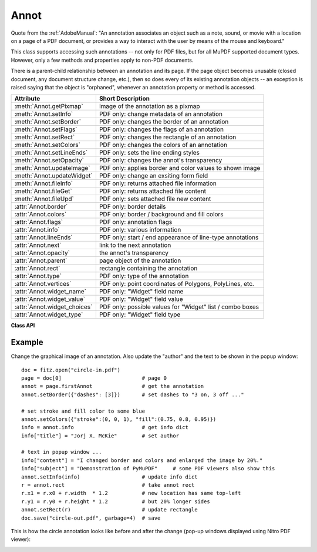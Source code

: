 
.. _Annot:

================
Annot
================
Quote from the :ref:`AdobeManual`: "An annotation associates an object such as a note, sound, or movie with a location on a page of a PDF document, or provides a way to interact with the user by means of the mouse and keyboard."

This class supports accessing such annotations -- not only for PDF files, but for all MuPDF supported document types. However, only a few methods and properties apply to non-PDF documents.

There is a parent-child relationship between an annotation and its page. If the page object becomes unusable (closed document, any document structure change, etc.), then so does every of its existing annotation objects -- an exception is raised saying that the object is "orphaned", whenever an annotation property or method is accessed.


============================ ==============================================================
**Attribute**                **Short Description**
============================ ==============================================================
:meth:`Annot.getPixmap`      image of the annotation as a pixmap
:meth:`Annot.setInfo`        PDF only: change metadata of an annotation
:meth:`Annot.setBorder`      PDF only: changes the border of an annotation
:meth:`Annot.setFlags`       PDF only: changes the flags of an annotation
:meth:`Annot.setRect`        PDF only: changes the rectangle of an annotation
:meth:`Annot.setColors`      PDF only: changes the colors of an annotation
:meth:`Annot.setLineEnds`    PDF only: sets the line ending styles
:meth:`Annot.setOpacity`     PDF only: changes the annot's transparency
:meth:`Annot.updateImage`    PDF only: applies border and color values to shown image
:meth:`Annot.updateWidget`   PDF only: change an exsiting form field
:meth:`Annot.fileInfo`       PDF only: returns attached file information
:meth:`Annot.fileGet`        PDF only: returns attached file content
:meth:`Annot.fileUpd`        PDF only: sets attached file new content
:attr:`Annot.border`         PDF only: border details
:attr:`Annot.colors`         PDF only: border / background and fill colors
:attr:`Annot.flags`          PDF only: annotation flags
:attr:`Annot.info`           PDF only: various information
:attr:`Annot.lineEnds`       PDF only: start / end appearance of line-type annotations
:attr:`Annot.next`           link to the next annotation
:attr:`Annot.opacity`        the annot's transparency
:attr:`Annot.parent`         page object of the annotation
:attr:`Annot.rect`           rectangle containing the annotation
:attr:`Annot.type`           PDF only: type of the annotation
:attr:`Annot.vertices`       PDF only: point coordinates of Polygons, PolyLines, etc.
:attr:`Annot.widget_name`    PDF only: "Widget" field name
:attr:`Annot.widget_value`   PDF only: "Widget" field value
:attr:`Annot.widget_choices` PDF only: possible values for "Widget" list / combo boxes
:attr:`Annot.widget_type`    PDF only: "Widget" field type
============================ ==============================================================

**Class API**

.. class:: Annot

   .. index::
      pair: matrix; Annot.getPixmap args
      pair: colorspace; Annot.getPixmap args
      pair: alpha; Annot.getPixmap args

   .. method:: getPixmap(matrix = fitz.Identity, colorspace = fitz.csRGB, alpha = False)

      Creates a pixmap from the annotation as it appears on the page in untransformed coordinates. The pixmap's :ref:`IRect` equals ``Annot.rect.irect`` (see below).

      :arg matrix: a matrix to be used for image creation. Default is the ``fitz.Identity`` matrix.
      :type matrix: :ref:`Matrix`

      :arg colorspace: a colorspace to be used for image creation. Default is ``fitz.csRGB``.
      :type colorspace: :ref:`Colorspace`

      :arg bool alpha: whether to include transparency information. Default is ``False``.

      :rtype: :ref:`Pixmap`

   .. method:: setInfo(d)

      Changes the info dictionary. This includes dates, contents, subject and author (title). Changes for ``name`` will be ignored.

      :arg dict d: a dictionary compatible with the ``info`` property (see below). All entries must be strings.

   .. method:: setLineEnds(start, end)

      PDF only: Sets an annotation's line ending styles. Only 'FreeText', 'Line', 'PolyLine', and 'Polygon' annotations can have these properties. Each of these annotation types is defined by a list of points which are connected by lines. The symbol identified by ``start`` is attached to the first point, and ``end`` to the last point of this list. For unsupported annotation types, a no-operation with a warning message results. See :ref:`Annotation Line Ends` for details.

      :arg int start: The symbol number for the first point.
      :arg int end: The symbol number for the last point.

   .. method:: setOpacity(value)

      PDF only: Change an annotation's transparency. A visible effect only occurs for annotation types 'Circle', 'Square', 'Line', 'PolyLine' and 'Polygon'. Other cases result in a no-op.

      :arg float value: a float in range ``[0, 1]``. Any value outside is assumed to be 1. E.g. a value of 0.5 sets the transparency to 50%.

      Three overlapping 'Circle' annotations with each opacity set to 0.5:

      .. image:: img-opacity.jpg

   .. method:: setRect(rect)

      Changes the rectangle of an annotation. The annotation can be moved around and both sides of the rectangle can be independently scaled. However, the annotation appearance will never get rotated, flipped or sheared.

      :arg rect: the new rectangle of the annotation (finite and not empty). E.g. using a value of ``annot.rect + (5, 5, 5, 5)`` will shift the annot position 5 pixels to the right and downwards.

      :type rect: :ref:`Rect`

      .. note:: Rectangles of *line-type annotations* (i.e. 'Line', 'PolyLine' and 'Polygon') have originally been created automatically. For them, the method re-executes that process:

          1. Calculate a transformation matrix M, that transforms the old rectangle to the target one.
          2. Apply M to the annotation points.
          3. Re-calculate the final target rectangle as the smallest one that contains the points, each one surrounded by a little circle of radius 3 * line width. The extra space for the circles ensures that any line end symbols also are inside. So the actual resulting rectangle may not exactly equal the given ``rect`` parameter.

   .. method:: setBorder(border)

      PDF only: Change border width and dashing properties.

      :arg dict border: a dictionary with keys ``width`` (*float*), ``style`` (*str*) and ``dashes`` (*list*). Omitted values will leave the resp. property unchanged. To remove dashing and get a contiguous line, specify ``"dashes": []``.

      .. note:: For *line-type annotations* (see above) this method may lead to a changed rectangle if the line ``width`` is changing. This is because the rectangle in these cases is **calculated** and not provided via annotation construction.

   .. method:: setFlags(flags)

      Changes the annotation flags. See :ref:`Annotation Flags` for possible values and use the ``|`` operator to combine several.

      :arg int flags: an integer specifying the required flags.

   .. method:: setColors(d)

      PDF only: Changes the "stroke" and "fill" colors for supported annotation types.

      :arg dict d: a dictionary containing color specifications. For accepted dictionary keys and values see below. The most practical way should be to first make a copy of the ``colors`` property and then modify this dictionary as required.

      .. note:: This method **does not work** for widget annotations, and results in a no-op with a warning message. Use :meth:`updateWidget` instead. Certain annotation types have no fill colors. In these cases this value is ignored and a warning is issued.

   .. method:: updateImage()

      Modify the displayed image such that it coincides with the values contained in the ``width``, ``border``, ``colors`` and ``dashes`` properties. This is a no-op for annotation types ANNOT_LINE, ANNOT_POLYLINE, ANNOT_POLYGON, ANNOT_CIRCLE, and ANNOT_SQUARE, because their appearance is always completely rebuilt with any change.

   .. method:: updateWidget(widget)

      Modifies an existing form field. The existing and the changed widget attributes must all be provided by way of a :ref:`Widget` object. This is because the method will update the field with **all properties** of the :ref:`Widget` object.

      :arg widget: a widget object containing the **complete** (old and new) properties of the widget. Create the object via :attr:`widget` and apply your changes before passing it to this method.
      :type widget: :ref:`Widget`

      .. note:: As with :meth:`Page.addWidget`, make sure to use option ``clean = True`` when saving the file. This will cause an update of the annotation's appearance.

   .. method:: fileInfo()

      Basic information of the attached file.

      :rtype: dict
      :returns: a dictionary with keys ``filename``, ``ufilename``, ``desc`` (description), ``size`` (uncompressed file size), ``length`` (compressed length).

   .. method:: fileGet()

      Returns attached file content.

      :rtype: bytes
      :returns: the content of the attached file.

   .. index::
      pair: filename; Annot.fileUpd args
      pair: ufilename; Annot.fileUpd args
      pair: desc; Annot.fileUpd args

   .. method:: fileUpd(buffer = None, filename=None, ufilename=None, desc = None)

      Updates the content of an attached file.

      :arg bytes/bytearray buffer: the new file content. May be omitted to only change meta-information.

      :arg str filename: new filename to associate with the file.

      :arg str ufilename: new unicode filename to associate with the file.

      :arg str desc: new description of the file content.

   .. attribute:: opacity

      The annotation's transparency. If set, it is a value in range ``[0, 1]``. The PDF default is ``1.0``. However, in an effort to tell the difference, we return ``-1.0`` if not set (as well as for non-PDFs).

      :rtype: float

   .. attribute:: parent

      The owning page object of the annotation.

      :rtype: :ref:`Page`

   .. attribute:: rect

      The rectangle containing the annotation in untransformed coordinates.

      :rtype: :ref:`Rect`

   .. attribute:: next

      The next annotation on this page or ``None``.

      :rtype: ``Annot``

   .. attribute:: type

      Meaningful for PDF only: A number and one or two strings describing the annotation type, like ``[2, 'FreeText', 'FreeTextCallout']``. The second string entry is optional and may be empty. ``[]`` if not PDF. See the appendix :ref:`Annotation Types` for a list of possible values and their meanings.

      :rtype: list

   .. attribute:: info

      Meaningful for PDF only: A dictionary containing various information. All fields are (unicode) strings.

      * ``name`` -- e.g. for ``[12, 'Stamp']`` type annotations it will contain the stamp text like ``Sold`` or ``Experimental``.

      * ``content`` -- a string containing the text for type ``Text`` and ``FreeText`` annotations. Commonly used for filling the text field of annotation pop-up windows. For ``FileAttachment`` it should be used as description for the attached file. Initially just contains the filename.

      * ``title`` -- a string containing the title of the annotation pop-up window. By convention, this is used for the annotation author.

      * ``creationDate`` -- creation timestamp.

      * ``modDate`` -- last modified timestamp.

      * ``subject`` -- subject, an optional string.

      :rtype: dict


   .. attribute:: flags

      Meaningful for PDF only: An integer whose low order bits contain flags for how the annotation should be presented. See section :ref:`Annotation Flags` for details.

      :rtype: int

   .. attribute:: lineEnds

      Meaningful for PDF only: A tuple of two integers specifying the starting and the ending appearance of annotations of types 'FreeText', 'Line', 'PolyLine', and 'Polygon'. ``None`` if not specified or not applicable. For possible values and descriptions in this list, see :ref:`Annotation Line Ends` and the :ref:`AdobeManual`, table 8.27 on page 630.

      :rtype: dict

   .. attribute:: vertices

      PDF only: A list containing point ("vertices") coordinates (each given by a pair of floats) for various types of annotations:
      
      * ``Line`` -- the starting and ending coordinates (2 float pairs).
      * ``[2, 'FreeText', 'FreeTextCallout']`` -- 2 or 3 float pairs designating the starting, the (optional) knee point, and the ending coordinates.
      * ``PolyLine`` / ``Polygon`` -- the coordinates of the edges connected by line pieces (n float pairs for n points).
      * text markup annotations -- 4 float pairs specifying the ``QuadPoints`` of the marked text span (see :ref:`AdobeManual`, page 634).
      * ``Ink`` -- list of one to many sublists of vertex coordinates. Each such sublist represents a separate line in the drawing.

      :rtype: list

   .. attribute:: widget

      PDF only: A class containing all properties of a **form field** -- including the following three attributes. ``None`` for other annotation types.

      :rtype: :ref:`Widget`

   .. attribute:: widget_name

      PDF only: The field name for an annotation of type ``ANNOT_WIDGET``, ``None`` otherwise. Equals :attr:`Widget.field_name`.

      :rtype: str

   .. attribute:: widget_value

      PDF only: The field content for an annotation of type ``ANNOT_WIDGET``. Is ``None`` for non-PDFs, other annotation types, or if no value has been entered. For button types the value will be ``True`` or ``False``. Push button states have no permanent reflection in the file and are therefore always reported as ``False``. For text, list boxes and combo boxes, a string is returned for single values. If multiple selections have been made (may happen for list boxes and combo boxes), a list of strings is returned. For list boxes and combo boxes, the selectable values are contained in :attr:`widget_choices` below. Equals :attr:`Widget.field_value`.

      :rtype: bool, str or list

   .. attribute:: widget_choices

      PDF only: Contains a list of selectable values for list boxes and combo boxes (annotation type ``ANNOT_WIDGET``), else ``None``. Equals :attr:`Widget.choice_values`.

      :rtype: list

   .. attribute:: widget_type

      PDF only: The field type for an annotation of type ``ANNOT_WIDGET``, else ``None``.

      :rtype: tuple

      :returns: a tuple ``(int, str)``. E.g. for a text field ``(3, 'Text')`` is returned. For a complete list see :ref:`Annotation Types`. The first item equals :attr:`Widget.field_type`, and the second is :attr:`Widget.field_type_string`.

   .. attribute:: colors

      Meaningful for PDF only: A dictionary of two lists of floats in range ``0 <= float <= 1`` specifying the ``stroke`` and the interior (``fill``) colors. The stroke color is used for borders and everything that is actively painted or written ("stroked"). The fill color is used for the interior of objects like line ends, circles and squares. The lengths of these lists implicitely determine the colorspaces used: 1 = GRAY, 3 = RGB, 4 = CMYK. So ``[1.0, 0.0, 0.0]`` stands for RGB color red. Both lists can be ``[]`` if not specified. The dictionary will be empty ``{}`` if no PDF. The value of each float ``f`` is mapped to the integer value ``i`` in range 0 to 255 via the computation ``f = i / 255``.

      :rtype: dict

   .. attribute:: border

      Meaningful for PDF only: A dictionary containing border characteristics. It will be ``None`` for non-PDFs and an empty dictionary if no border information exists. The following keys can occur:

      * ``width`` -- a float indicating the border thickness in points.

      * ``dashes`` -- a list of integers (arbitrarily limited to 10) specifying a line dash pattern in user units (usually points). ``[]`` means no dashes, ``[n]`` means equal on-off lengths of ``n`` points, longer lists will be interpreted as specifying alternating on-off length values. See the :ref:`AdobeManual` page 217 for more details.

      * ``style`` -- 1-byte border style: ``S`` (Solid) = solid rectangle surrounding the annotation, ``D`` (Dashed) = dashed rectangle surrounding the annotation, the dash pattern is specified by the ``dashes`` entry, ``B`` (Beveled) = a simulated embossed rectangle that appears to be raised above the surface of the page, ``I`` (Inset) = a simulated engraved rectangle that appears to be recessed below the surface of the page, ``U`` (Underline) = a single line along the bottom of the annotation rectangle.

      :rtype: dict
      
Example
--------
Change the graphical image of an annotation. Also update the "author" and the text to be shown in the popup window::

 doc = fitz.open("circle-in.pdf")
 page = doc[0]                          # page 0
 annot = page.firstAnnot                # get the annotation
 annot.setBorder({"dashes": [3]})       # set dashes to "3 on, 3 off ..."
 
 # set stroke and fill color to some blue
 annot.setColors({"stroke":(0, 0, 1), "fill":(0.75, 0.8, 0.95)})
 info = annot.info                      # get info dict
 info["title"] = "Jorj X. McKie"        # set author
 
 # text in popup window ...
 info["content"] = "I changed border and colors and enlarged the image by 20%."
 info["subject"] = "Demonstration of PyMuPDF"     # some PDF viewers also show this
 annot.setInfo(info)                    # update info dict
 r = annot.rect                         # take annot rect
 r.x1 = r.x0 + r.width  * 1.2           # new location has same top-left
 r.y1 = r.y0 + r.height * 1.2           # but 20% longer sides
 annot.setRect(r)                       # update rectangle
 doc.save("circle-out.pdf", garbage=4)  # save

This is how the circle annotation looks like before and after the change (pop-up windows displayed using Nitro PDF viewer):

|circle|
 
.. |circle| image:: img-circle.png

